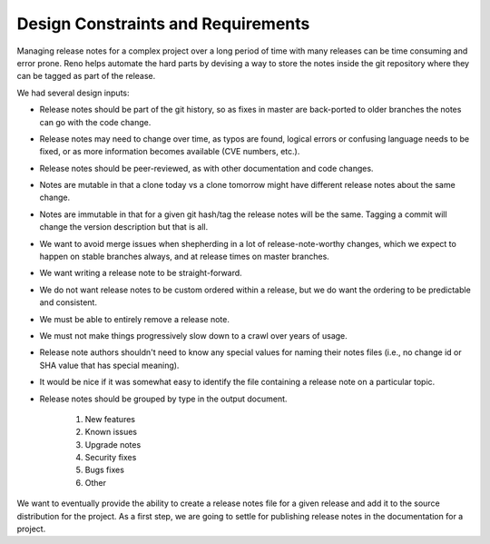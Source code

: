 =====================================
 Design Constraints and Requirements
=====================================

Managing release notes for a complex project over a long period of
time with many releases can be time consuming and error prone. Reno
helps automate the hard parts by devising a way to store the notes
inside the git repository where they can be tagged as part of the
release.

We had several design inputs:

* Release notes should be part of the git history, so as fixes in
  master are back-ported to older branches the notes can go with the
  code change.
* Release notes may need to change over time, as typos are found,
  logical errors or confusing language needs to be fixed, or as more
  information becomes available (CVE numbers, etc.).
* Release notes should be peer-reviewed, as with other documentation
  and code changes.
* Notes are mutable in that a clone today vs a clone tomorrow might
  have different release notes about the same change.
* Notes are immutable in that for a given git hash/tag the release
  notes will be the same. Tagging a commit will change the version
  description but that is all.
* We want to avoid merge issues when shepherding in a lot of
  release-note-worthy changes, which we expect to happen on stable
  branches always, and at release times on master branches.
* We want writing a release note to be straight-forward.
* We do not want release notes to be custom ordered within a release,
  but we do want the ordering to be predictable and consistent.
* We must be able to entirely remove a release note.
* We must not make things progressively slow down to a crawl over
  years of usage.
* Release note authors shouldn't need to know any special values for
  naming their notes files (i.e., no change id or SHA value that has
  special meaning).
* It would be nice if it was somewhat easy to identify the file
  containing a release note on a particular topic.
* Release notes should be grouped by type in the output document.

    1. New features
    2. Known issues
    3. Upgrade notes
    4. Security fixes
    5. Bugs fixes
    6. Other

We want to eventually provide the ability to create a release notes
file for a given release and add it to the source distribution for the
project. As a first step, we are going to settle for publishing
release notes in the documentation for a project.
